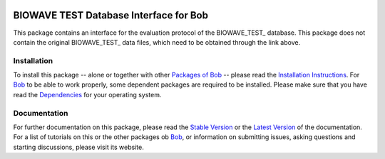 .. vim: set fileencoding=utf-8 :
.. Teodors Eglitis <teodors.eglitis@idiap.ch>
.. Copyright (C) 2011-2016 Idiap Research Institute, Martigny, Switzerland

.. image:: http://img.shields.io/badge/docs-stable-yellow.png
   :target: http://pythonhosted.org/bob.db.arface/index.html
.. image:: http://img.shields.io/badge/docs-latest-orange.png
   :target: https://www.idiap.ch/software/bob/docs/latest/bioidiap/bob.db.arface/master/index.html
.. image:: https://travis-ci.org/bioidiap/bob.db.arface.svg?branch=master
   :target: https://travis-ci.org/bioidiap/bob.db.arface
.. image:: https://coveralls.io/repos/bioidiap/bob.db.arface/badge.svg?branch=master
   :target: https://coveralls.io/r/bioidiap/bob.db.arface
.. image:: https://img.shields.io/badge/github-master-0000c0.png
   :target: https://github.com/bioidiap/bob.db.arface/tree/master
.. image:: http://img.shields.io/pypi/v/bob.db.arface.png
   :target: https://pypi.python.org/pypi/bob.db.arface
.. image:: http://img.shields.io/pypi/dm/bob.db.arface.png
   :target: https://pypi.python.org/pypi/bob.db.arface
.. image:: https://img.shields.io/badge/original-data--files-a000a0.png
   :target: http://www.ee.surrey.ac.uk/CVSSP/xm2vtsdb

===================================
 BIOWAVE TEST Database Interface for Bob
===================================

This package contains an interface for the evaluation protocol of the BIOWAVE_TEST_ database.
This package does not contain the original BIOWAVE_TEST_ data files, which need to be obtained through the link above.


Installation
------------
To install this package -- alone or together with other `Packages of Bob <https://github.com/idiap/bob/wiki/Packages>`_ -- please read the `Installation Instructions <https://github.com/idiap/bob/wiki/Installation>`_.
For Bob_ to be able to work properly, some dependent packages are required to be installed.
Please make sure that you have read the `Dependencies <https://github.com/idiap/bob/wiki/Dependencies>`_ for your operating system.

Documentation
-------------
For further documentation on this package, please read the `Stable Version <http://pythonhosted.org/bob.db.arface/index.html>`_ or the `Latest Version <https://www.idiap.ch/software/bob/docs/latest/bioidiap/bob.db.arface/master/index.html>`_ of the documentation.
For a list of tutorials on this or the other packages ob Bob_, or information on submitting issues, asking questions and starting discussions, please visit its website.

.. _bob: https://www.idiap.ch/software/bob
.. _xm2vts: http://www.ee.surrey.ac.uk/CVSSP/xm2vtsdb

